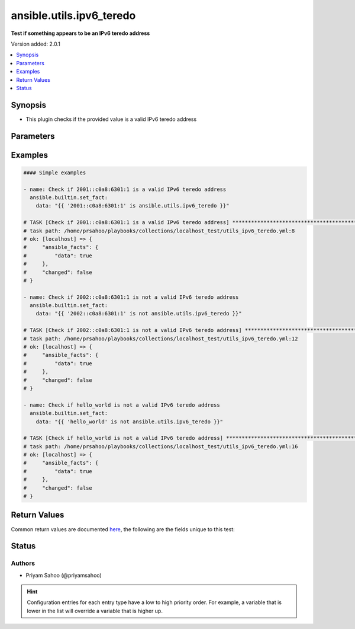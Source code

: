 .. _ansible.utils.ipv6_teredo_test:


*************************
ansible.utils.ipv6_teredo
*************************

**Test if something appears to be an IPv6 teredo address**


Version added: 2.0.1

.. contents::
   :local:
   :depth: 1


Synopsis
--------
- This plugin checks if the provided value is a valid IPv6 teredo address




Parameters
----------

.. raw:: html

    <table  border=0 cellpadding=0 class="documentation-table">
        <tr>
            <th colspan="1">Parameter</th>
            <th>Choices/<font color="blue">Defaults</font></th>
                <th>Configuration</th>
            <th width="100%">Comments</th>
        </tr>
            <tr>
                <td colspan="1">
                    <div class="ansibleOptionAnchor" id="parameter-"></div>
                    <b>ip</b>
                    <a class="ansibleOptionLink" href="#parameter-" title="Permalink to this option"></a>
                    <div style="font-size: small">
                        <span style="color: purple">string</span>
                         / <span style="color: red">required</span>
                    </div>
                </td>
                <td>
                </td>
                    <td>
                    </td>
                <td>
                        <div>A string that represents the value against which the test is going to be performed</div>
                        <div>{&#x27;For example&#x27;: [&#x27;2001::c0a8:6301:1&#x27;, &#x27;2002::c0a8:6301:1&#x27;, &#x27;hello_world&#x27;]}</div>
                </td>
            </tr>
    </table>
    <br/>




Examples
--------

.. code-block:: yaml

    #### Simple examples

    - name: Check if 2001::c0a8:6301:1 is a valid IPv6 teredo address
      ansible.builtin.set_fact:
        data: "{{ '2001::c0a8:6301:1' is ansible.utils.ipv6_teredo }}"

    # TASK [Check if 2001::c0a8:6301:1 is a valid IPv6 teredo address] *********************************************************************************************************
    # task path: /home/prsahoo/playbooks/collections/localhost_test/utils_ipv6_teredo.yml:8
    # ok: [localhost] => {
    #     "ansible_facts": {
    #         "data": true
    #     },
    #     "changed": false
    # }

    - name: Check if 2002::c0a8:6301:1 is not a valid IPv6 teredo address
      ansible.builtin.set_fact:
        data: "{{ '2002::c0a8:6301:1' is not ansible.utils.ipv6_teredo }}"

    # TASK [Check if 2002::c0a8:6301:1 is not a valid IPv6 teredo address] *****************************************************************************************************
    # task path: /home/prsahoo/playbooks/collections/localhost_test/utils_ipv6_teredo.yml:12
    # ok: [localhost] => {
    #     "ansible_facts": {
    #         "data": true
    #     },
    #     "changed": false
    # }

    - name: Check if hello_world is not a valid IPv6 teredo address
      ansible.builtin.set_fact:
        data: "{{ 'hello_world' is not ansible.utils.ipv6_teredo }}"

    # TASK [Check if hello_world is not a valid IPv6 teredo address] ***********************************************************************************************************
    # task path: /home/prsahoo/playbooks/collections/localhost_test/utils_ipv6_teredo.yml:16
    # ok: [localhost] => {
    #     "ansible_facts": {
    #         "data": true
    #     },
    #     "changed": false
    # }



Return Values
-------------
Common return values are documented `here <https://docs.ansible.com/ansible/latest/reference_appendices/common_return_values.html#common-return-values>`_, the following are the fields unique to this test:

.. raw:: html

    <table border=0 cellpadding=0 class="documentation-table">
        <tr>
            <th colspan="1">Key</th>
            <th>Returned</th>
            <th width="100%">Description</th>
        </tr>
            <tr>
                <td colspan="1">
                    <div class="ansibleOptionAnchor" id="return-"></div>
                    <b>data</b>
                    <a class="ansibleOptionLink" href="#return-" title="Permalink to this return value"></a>
                    <div style="font-size: small">
                      <span style="color: purple">-</span>
                    </div>
                </td>
                <td></td>
                <td>
                            <div>If jinja test satisfies plugin expression <code>true</code></div>
                            <div>If jinja test does not satisfy plugin expression <code>false</code></div>
                    <br/>
                </td>
            </tr>
    </table>
    <br/><br/>


Status
------


Authors
~~~~~~~

- Priyam Sahoo (@priyamsahoo)


.. hint::
    Configuration entries for each entry type have a low to high priority order. For example, a variable that is lower in the list will override a variable that is higher up.
